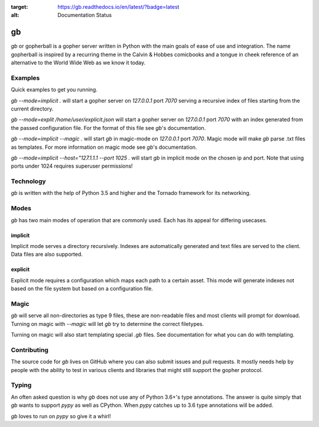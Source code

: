 .. image:: https://readthedocs.org/projects/gb/badge/?version=latest
:target: https://gb.readthedocs.io/en/latest/?badge=latest
:alt: Documentation Status

gb
##

`gb` or gopherball is a gopher server written in Python with the main goals of
ease of use and integration. The name gopherball is inspired by a recurring
theme in the Calvin & Hobbes comicbooks and a tongue in cheek reference of an
alternative to the World Wide Web as we know it today.

Examples
========
Quick examples to get you running.

`gb --mode=implicit .` will start a gopher server on `127.0.0.1` port `7070` serving
a recursive index of files starting from the current directory.

`gb --mode=explit /home/user/explicit.json` will start a gopher server on 
`127.0.0.1` port `7070` with an index generated from the passed configuration
file. For the format of this file see `gb`'s documentation.

`gb --mode=implicit --magic .` will start `gb` in magic-mode on `127.0.0.1` port
`7070`. Magic mode will make `gb` parse .txt files as templates. For more
information on magic mode see `gb`'s documentation.

`gb --mode=implicit --host="127.1.1.1 --port 1025 .` will start `gb` in implicit
mode on the chosen ip and port. Note that using ports under 1024 requires
superuser permissions!

Technology
==========
`gb` is written with the help of Python 3.5 and higher and the Tornado
framework for its networking.

Modes
=====
`gb` has two main modes of operation that are commonly used. Each has its
appeal for differing usecases.

implicit
--------
Implicit mode serves a directory recursively. Indexes are automatically
generated and text files are served to the client. Data files are also
supported.

explicit
--------
Explicit mode requires a configuration which maps each path to a certain
asset. This mode will generate indexes not based on the file system but based
on a configuration file.

Magic
=====
`gb` will serve all non-directories as type 9 files, these are non-readable
files and most clients will prompt for download. Turning on magic with
`--magic` will let `gb` try to determine the correct filetypes.

Turning on magic will also start templating special `.gb` files. See
documentation for what you can do with templating.

Contributing
============
The source code for `gb` lives on GitHub where you can also submit issues and
pull requests. It mostly needs help by people with the ability to test in
various clients and libraries that might still support the gopher protocol.

Typing
======
An often asked question is why `gb` does not use any of Python 3.6+'s type
annotations. The answer is quite simply that `gb` wants to support `pypy` as
well as CPython. When `pypy` catches up to 3.6 type annotations will be added.

`gb` loves to run on `pypy` so give it a whirl!
